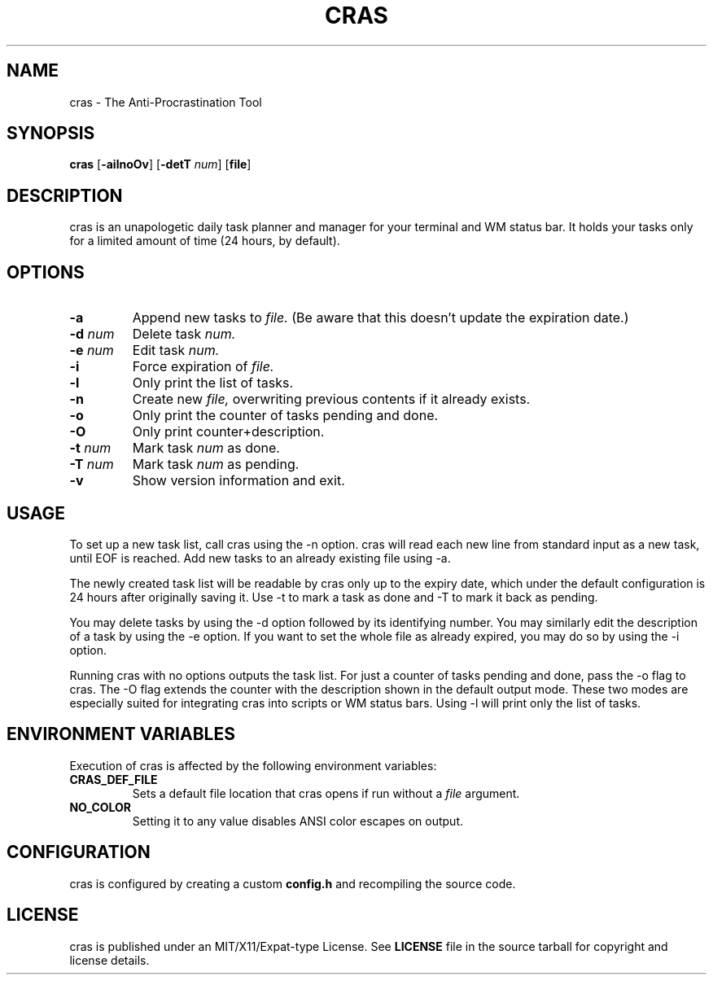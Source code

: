 .TH CRAS 1 cras\-VERSION
.SH NAME
.PP
cras - The Anti-Procrastination Tool
.SH SYNOPSIS
.PP
.B cras
.RB [ \-ailnoOv ]
.RB [ \-detT 
.IR num  ]
.RB [ file ]
.SH DESCRIPTION
.PP
cras is an unapologetic daily task planner and manager for your terminal and WM
status bar. It holds your tasks only for a limited amount of time (24 hours, by
default).
.SH OPTIONS
.TP
.B \-a
Append new tasks to
.I file.
(Be aware that this doesn't update the expiration date.)
.TP
.BI \-d " num"
Delete task
.I
num.
.TP
.BI \-e " num"
Edit task
.I
num.
.TP
.B \-i
Force expiration of
.I file.
.TP
.B \-l
Only print the list of tasks.
.TP
.B \-n
Create new
.I file,
overwriting previous contents if it already exists.
.TP
.B \-o
Only print the counter of tasks pending and done.
.TP
.B \-O
Only print counter+description.
.TP
.BI \-t " num"
Mark task 
.I num 
as done.
.TP
.BI \-T " num"
Mark task
.I num 
as pending.
.TP
.B \-v
Show version information and exit.
.SH USAGE
.PP
To set up a new task list, call cras using the -n option. cras will read each 
new line from standard input as a new task, until EOF is reached. Add new tasks
to an already existing file using -a.
.PP
The newly created task list will be readable by cras only up to the expiry
date, which under the default configuration is 24 hours after originally saving
it. Use -t to mark a task as done and -T to mark it back as pending.
.PP
You may delete tasks by using the -d option followed by its identifying number.
You may similarly edit the description of a task by using the -e option. If you
want to set the whole file as already expired, you may do so by using the -i 
option.
.PP
Running cras with no options outputs the task list. For just a counter of 
tasks pending and done, pass the -o flag to cras. The -O flag extends the 
counter with the description shown in the default output mode. These two modes
are especially suited for integrating cras into scripts or WM status bars.
Using -l will print only the list of tasks.
.SH ENVIRONMENT VARIABLES
.PP
Execution of cras is affected by the following environment variables:
.TP
.B CRAS_DEF_FILE
Sets a default file location that cras opens if run without a
.I file
argument. 
.TP
.B NO_COLOR
Setting it to any value disables ANSI color escapes on output.
.SH CONFIGURATION
.PP
cras is configured by creating a custom 
.B config.h 
and recompiling the source code.
.SH LICENSE
.PP
cras is published under an MIT/X11/Expat-type License. See 
.B LICENSE 
file in the source tarball for copyright and license details.

